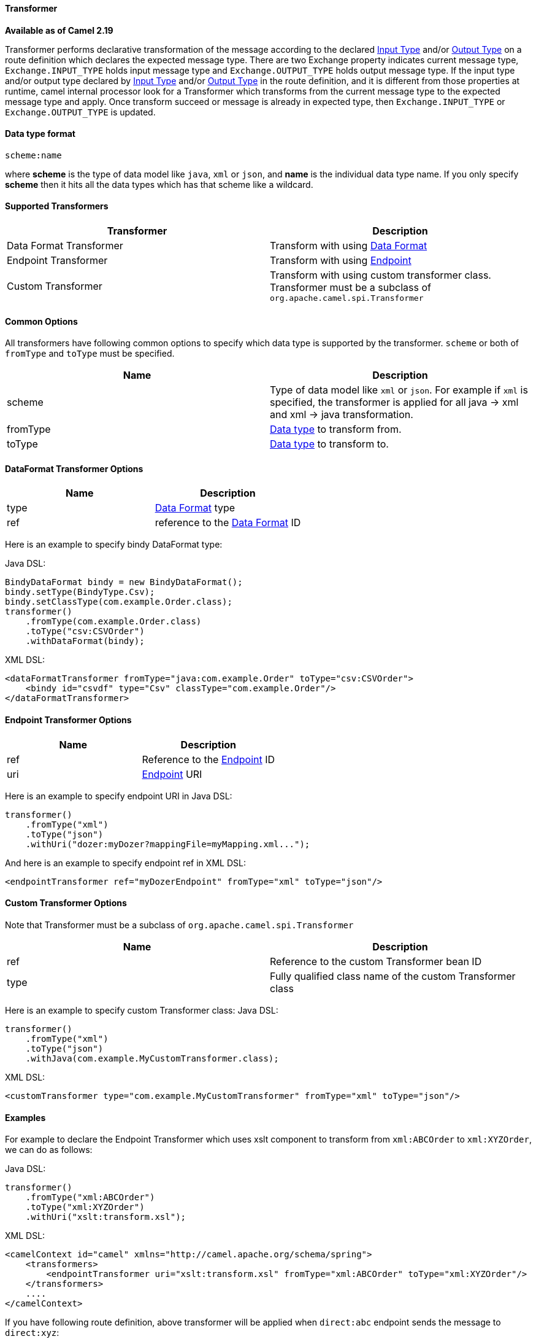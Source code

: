 [[Transformer-Transformer]]
Transformer
^^^^^^^^^^^^

*Available as of Camel 2.19*

Transformer performs declarative transformation of the message according
to the declared link:eips/inputType-eip.html[Input Type] and/or
link:eips/outputType-eip.html[Output Type] on a route definition which declares the expected
message type.
There are two Exchange property indicates current message type, `Exchange.INPUT_TYPE`
holds input message type and `Exchange.OUTPUT_TYPE` holds output message type. If the
input type and/or output type declared by link:eips/inputType-eip.html[Input Type] and/or
link:eips/outputType-eip.html[Output Type] in the route definition, and it is different from
those properties at runtime, camel internal processor look for a Transformer which transforms
from the current message type to the expected message type and apply. Once transform succeed or message
is already in expected type, then `Exchange.INPUT_TYPE` or `Exchange.OUTPUT_TYPE` is updated.



[[Transformer-DataTypeFormat]]
Data type format
^^^^^^^^^^^^^^^
[source,java]
---------------------------------------------
scheme:name
---------------------------------------------
where *scheme* is the type of data model like `java`, `xml` or `json`, and *name* is the individual
data type name. If you only specify *scheme* then it hits all the data types which has that scheme like
a wildcard.



[[Transformer-SupportedTransformers]]
Supported Transformers
^^^^^^^^^^^^^^^^^^^^^

|=======================================================================
| Transformer | Description

| Data Format Transformer | Transform with using link:data-format.html[Data Format]

| Endpoint Transformer | Transform with using link:endpoint.html[Endpoint]

| Custom Transformer | Transform with using custom transformer class. Transformer must be a subclass of `org.apache.camel.spi.Transformer`
|=======================================================================



[[Transformer-CommonOptions]]
Common Options
^^^^^^^^^^^^^
All transformers have following common options to specify which data type is supported by the transformer. `scheme` or both of `fromType` and `toType` must be specified.
|=======================================================================
| Name | Description

| scheme | Type of data model like `xml` or `json`. For example if `xml` is specified, the transformer is applied for all java -&gt; xml and xml -&gt; java transformation.
 
| fromType | <<Transformer-DataTypeFormat,Data type>> to transform from.
 
| toType | <<Transformer-DataTypeFormat,Data type>> to transform to.
|=======================================================================



[[Transformer-DataFormat]]
DataFormat Transformer Options
^^^^^^^^^^^^^^^^^^^^^^^^^^^^^
|=======================================================================
| Name | Description

| type | link:data-format.html[Data Format] type

| ref | reference to the link:data-format.html[Data Format] ID
|=======================================================================
Here is an example to specify bindy DataFormat type:

Java DSL:
[source,java]
-------------------------------------------------------------------
BindyDataFormat bindy = new BindyDataFormat();
bindy.setType(BindyType.Csv);
bindy.setClassType(com.example.Order.class);
transformer()
    .fromType(com.example.Order.class)
    .toType("csv:CSVOrder")
    .withDataFormat(bindy);
-------------------------------------------------------------------

XML DSL:
[source,xml]
-------------------------------------------------------------------
<dataFormatTransformer fromType="java:com.example.Order" toType="csv:CSVOrder">
    <bindy id="csvdf" type="Csv" classType="com.example.Order"/>
</dataFormatTransformer>
-------------------------------------------------------------------



[[Transformer-Endpoint]]
Endpoint Transformer Options
^^^^^^^^^^^^^^^^^^^^^^^^^^^^^
|=======================================================================
| Name | Description

| ref | Reference to the link:endpoint.html[Endpoint] ID

| uri | link:endpoint.html[Endpoint] URI
|=======================================================================
Here is an example to specify endpoint URI in Java DSL:
[source,java]
-------------------------------------------------------------------
transformer()
    .fromType("xml")
    .toType("json")
    .withUri("dozer:myDozer?mappingFile=myMapping.xml...");
-------------------------------------------------------------------

And here is an example to specify endpoint ref in XML DSL:
[source,xml]
-------------------------------------------------------------------
<endpointTransformer ref="myDozerEndpoint" fromType="xml" toType="json"/>
-------------------------------------------------------------------



[[Transformer-Custom]]
Custom Transformer Options
^^^^^^^^^^^^^^^^^^^^^^^^^^^
Note that Transformer must be a subclass of `org.apache.camel.spi.Transformer`
|=======================================================================
| Name | Description

| ref | Reference to the custom Transformer bean ID

| type | Fully qualified class name of the custom Transformer class
|=======================================================================
Here is an example to specify custom Transformer class:
Java DSL:
[source,java]
-------------------------------------------------------------------
transformer()
    .fromType("xml")
    .toType("json")
    .withJava(com.example.MyCustomTransformer.class);
-------------------------------------------------------------------

XML DSL:
[source,xml]
-------------------------------------------------------------------
<customTransformer type="com.example.MyCustomTransformer" fromType="xml" toType="json"/>
-------------------------------------------------------------------



[[Transformer-Examples]]
Examples
^^^^^^^

For example to declare the Endpoint Transformer which uses
xslt component to transform from `xml:ABCOrder` to `xml:XYZOrder`, we can do as follows:

Java DSL:
[source,java]
-------------------------------------------------------------------
transformer()
    .fromType("xml:ABCOrder")
    .toType("xml:XYZOrder")
    .withUri("xslt:transform.xsl");
-------------------------------------------------------------------

XML DSL:
[source,xml]
-------------------------------------------------------------------
<camelContext id="camel" xmlns="http://camel.apache.org/schema/spring">
    <transformers>
        <endpointTransformer uri="xslt:transform.xsl" fromType="xml:ABCOrder" toType="xml:XYZOrder"/>
    </transformers>
    ....
</camelContext>
-------------------------------------------------------------------

If you have following route definition, above transformer will be applied when `direct:abc` endpoint sends the message to `direct:xyz`:

Java DSL:
[source,java]
-------------------------------------------------------------------
from("direct:abc")
    .inputType("xml:ABCOrder")
    .to("direct:xyz");
from("direct:xyz")
    .inputType("xml:XYZOrder")
    .to("somewhere:else");
-------------------------------------------------------------------

XML DSL:
[source,xml]
-------------------------------------------------------------------
<camelContext id="camel" xmlns="http://camel.apache.org/schema/spring">
    ....
    <route>
        <from uri="direct:abc"/>
        <inputType urn="xml:ABCOrder"/>
        <to uri="direct:xyz"/>
    </route>
    <route>
        <from uri="direct:xyz"/>
        <inputType urn="xml:XYZOrder"/>
        <to uri="somewhere:else"/>
    </route>
</camelContext>
-------------------------------------------------------------------
